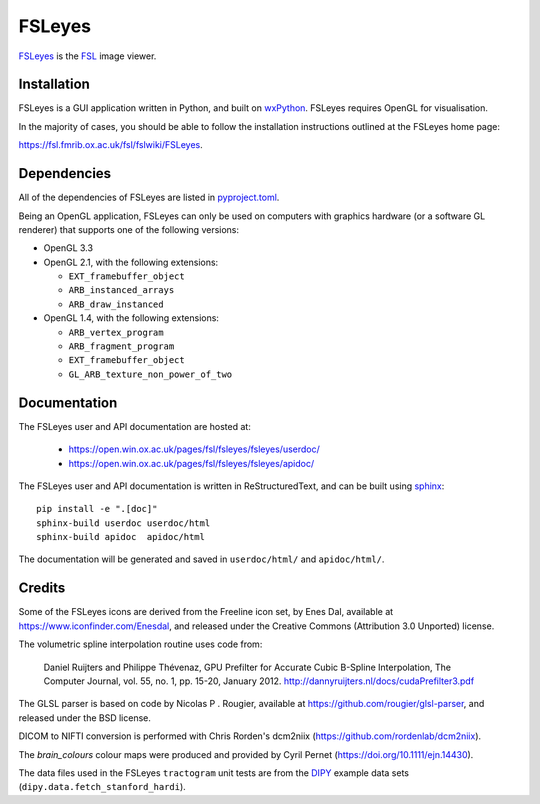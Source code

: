 FSLeyes
=======

.. image:: https://img.shields.io/pypi/v/fsleyes.svg
   :target: https://pypi.python.org/pypi/fsleyes/

.. image:: https://anaconda.org/conda-forge/fsleyes/badges/version.svg
   :target: https://anaconda.org/conda-forge/fsleyes

.. image:: https://zenodo.org/badge/DOI/10.5281/zenodo.1470761.svg
   :target: https://doi.org/10.5281/zenodo.1470761

.. image:: https://git.fmrib.ox.ac.uk/fsl/fsleyes/fsleyes/badges/master/coverage.svg
   :target: https://git.fmrib.ox.ac.uk/fsl/fsleyes/fsleyes/commits/master/


`FSLeyes <https://git.fmrib.ox.ac.uk/fsl/fsleyes/fsleyes>`_ is the `FSL
<http://fsl.fmrib.ox.ac.uk/fsl/fslwiki>`_ image viewer.


Installation
------------


FSLeyes is a GUI application written in Python, and built on `wxPython
<https://www.wxpython.org>`_. FSLeyes requires OpenGL for visualisation.


In the majority of cases, you should be able to follow the installation
instructions outlined at the FSLeyes home page:

https://fsl.fmrib.ox.ac.uk/fsl/fslwiki/FSLeyes.


Dependencies
------------


All of the dependencies of FSLeyes are listed in `pyproject.toml
<pyproject.toml>`_.

Being an OpenGL application, FSLeyes can only be used on computers with
graphics hardware (or a software GL renderer) that supports one of the
following versions:

- OpenGL 3.3

- OpenGL 2.1, with the following extensions:

  - ``EXT_framebuffer_object``
  - ``ARB_instanced_arrays``
  - ``ARB_draw_instanced``

- OpenGL 1.4, with the following extensions:

  - ``ARB_vertex_program``
  - ``ARB_fragment_program``
  - ``EXT_framebuffer_object``
  - ``GL_ARB_texture_non_power_of_two``


Documentation
-------------

The FSLeyes user and API documentation are hosted at:

 - https://open.win.ox.ac.uk/pages/fsl/fsleyes/fsleyes/userdoc/
 - https://open.win.ox.ac.uk/pages/fsl/fsleyes/fsleyes/apidoc/


The FSLeyes user and API documentation is written in ReStructuredText, and can
be built using `sphinx <http://www.sphinx-doc.org/>`_::

    pip install -e ".[doc]"
    sphinx-build userdoc userdoc/html
    sphinx-build apidoc  apidoc/html

The documentation will be generated and saved in ``userdoc/html/`` and
``apidoc/html/``.


Credits
-------


Some of the FSLeyes icons are derived from the Freeline icon set, by Enes Dal,
available at https://www.iconfinder.com/Enesdal, and released under the
Creative Commons (Attribution 3.0 Unported) license.

The volumetric spline interpolation routine uses code from:

  Daniel Ruijters and Philippe Thévenaz,
  GPU Prefilter for Accurate Cubic B-Spline Interpolation,
  The Computer Journal, vol. 55, no. 1, pp. 15-20, January 2012.
  http://dannyruijters.nl/docs/cudaPrefilter3.pdf

The GLSL parser is based on code by Nicolas P . Rougier, available at
https://github.com/rougier/glsl-parser, and released under the BSD license.

DICOM to NIFTI conversion is performed with Chris Rorden's dcm2niix
(https://github.com/rordenlab/dcm2niix).

The *brain_colours* colour maps were produced and provided by Cyril Pernet
(https://doi.org/10.1111/ejn.14430).

The data files used in the FSLeyes ``tractogram`` unit tests are from the
`DIPY <https://dipy.org/>`_ example data sets
(``dipy.data.fetch_stanford_hardi``).
